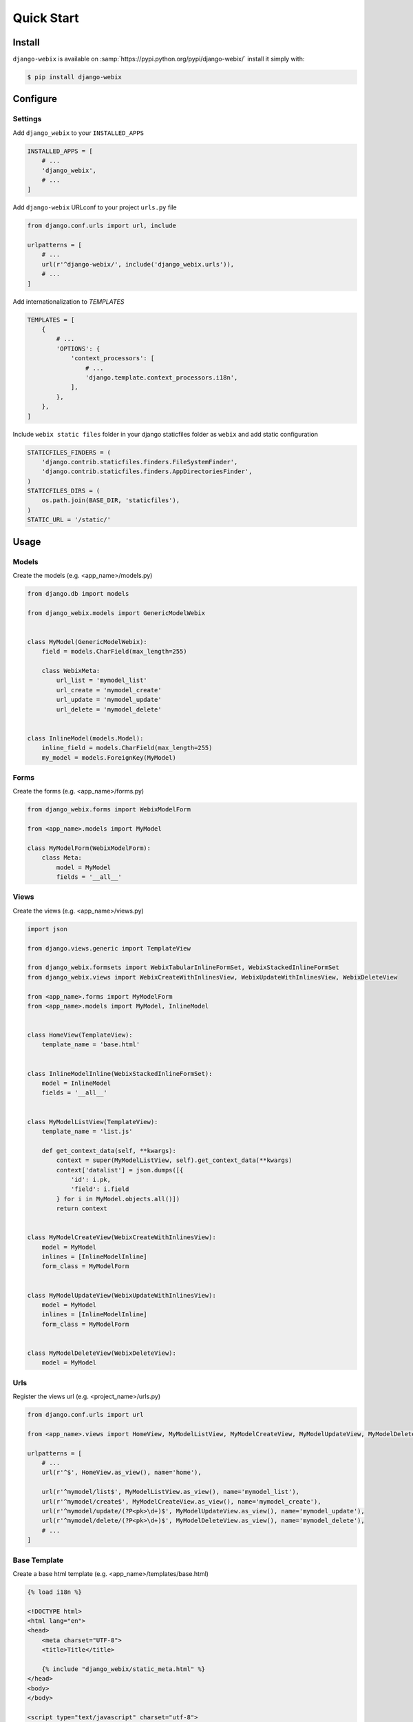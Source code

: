 Quick Start
===========

Install
-------

``django-webix`` is available on :samp:`https://pypi.python.org/pypi/django-webix/` install it simply with:

.. code-block:: bash

    $ pip install django-webix

Configure
---------

Settings
~~~~~~~~

Add ``django_webix`` to your ``INSTALLED_APPS``

.. code-block:: python

    INSTALLED_APPS = [
        # ...
        'django_webix',
        # ...
    ]

Add ``django-webix`` URLconf to your project ``urls.py`` file

.. code-block:: python

    from django.conf.urls import url, include

    urlpatterns = [
        # ...
        url(r'^django-webix/', include('django_webix.urls')),
        # ...
    ]

Add internationalization to `TEMPLATES`

.. code-block:: python

    TEMPLATES = [
        {
            # ...
            'OPTIONS': {
                'context_processors': [
                    # ...
                    'django.template.context_processors.i18n',
                ],
            },
        },
    ]

Include ``webix static files`` folder in your django staticfiles folder as ``webix`` and add static configuration

.. code-block:: python

    STATICFILES_FINDERS = (
        'django.contrib.staticfiles.finders.FileSystemFinder',
        'django.contrib.staticfiles.finders.AppDirectoriesFinder',
    )
    STATICFILES_DIRS = (
        os.path.join(BASE_DIR, 'staticfiles'),
    )
    STATIC_URL = '/static/'


Usage
-----

Models
~~~~~~

Create the models (e.g. <app_name>/models.py)

.. code-block:: python

    from django.db import models

    from django_webix.models import GenericModelWebix


    class MyModel(GenericModelWebix):
        field = models.CharField(max_length=255)

        class WebixMeta:
            url_list = 'mymodel_list'
            url_create = 'mymodel_create'
            url_update = 'mymodel_update'
            url_delete = 'mymodel_delete'


    class InlineModel(models.Model):
        inline_field = models.CharField(max_length=255)
        my_model = models.ForeignKey(MyModel)


Forms
~~~~~

Create the forms (e.g. <app_name>/forms.py)

.. code-block:: python

    from django_webix.forms import WebixModelForm

    from <app_name>.models import MyModel

    class MyModelForm(WebixModelForm):
        class Meta:
            model = MyModel
            fields = '__all__'


Views
~~~~~

Create the views (e.g. <app_name>/views.py)

.. code-block:: python


    import json

    from django.views.generic import TemplateView

    from django_webix.formsets import WebixTabularInlineFormSet, WebixStackedInlineFormSet
    from django_webix.views import WebixCreateWithInlinesView, WebixUpdateWithInlinesView, WebixDeleteView

    from <app_name>.forms import MyModelForm
    from <app_name>.models import MyModel, InlineModel


    class HomeView(TemplateView):
        template_name = 'base.html'


    class InlineModelInline(WebixStackedInlineFormSet):
        model = InlineModel
        fields = '__all__'


    class MyModelListView(TemplateView):
        template_name = 'list.js'

        def get_context_data(self, **kwargs):
            context = super(MyModelListView, self).get_context_data(**kwargs)
            context['datalist'] = json.dumps([{
                'id': i.pk,
                'field': i.field
            } for i in MyModel.objects.all()])
            return context


    class MyModelCreateView(WebixCreateWithInlinesView):
        model = MyModel
        inlines = [InlineModelInline]
        form_class = MyModelForm


    class MyModelUpdateView(WebixUpdateWithInlinesView):
        model = MyModel
        inlines = [InlineModelInline]
        form_class = MyModelForm


    class MyModelDeleteView(WebixDeleteView):
        model = MyModel


Urls
~~~~

Register the views url (e.g. <project_name>/urls.py)

.. code-block:: python

    from django.conf.urls import url

    from <app_name>.views import HomeView, MyModelListView, MyModelCreateView, MyModelUpdateView, MyModelDeleteView

    urlpatterns = [
        # ...
        url(r'^$', HomeView.as_view(), name='home'),

        url(r'^mymodel/list$', MyModelListView.as_view(), name='mymodel_list'),
        url(r'^mymodel/create$', MyModelCreateView.as_view(), name='mymodel_create'),
        url(r'^mymodel/update/(?P<pk>\d+)$', MyModelUpdateView.as_view(), name='mymodel_update'),
        url(r'^mymodel/delete/(?P<pk>\d+)$', MyModelDeleteView.as_view(), name='mymodel_delete'),
        # ...
    ]


Base Template
~~~~~~~~~~~~~

Create a base html template (e.g. <app_name>/templates/base.html)

.. code-block:: html

    {% load i18n %}

    <!DOCTYPE html>
    <html lang="en">
    <head>
        <meta charset="UTF-8">
        <title>Title</title>

        {% include "django_webix/static_meta.html" %}
    </head>
    <body>
    </body>

    <script type="text/javascript" charset="utf-8">
        webix.ready(function () {
            webix.ui({
                id: 'content_right',
                rows: []
            });

            webix.extend($$('content_right'), webix.OverlayBox);

            load_js('{% url 'mymodel_list' %}');
        });
    </script>
    </html>


List sample
~~~~~~~~~~~

A sample of MyModel list written with webix library (e.g. <app_name>/templates/list.js)

.. code-block:: javascript

    webix.ui([], $$("{{ view.webix_view_id|default:"content_right" }}"));

    $$("{{ view.webix_view_id|default:"content_right" }}").addView({
        rows: [
            {
                id: '{{ object_list.model.get_model_name }}',
                view: "datatable",
                resizeColumn: true,
                data: {{ datalist|safe }},
                select: "row",
                columns: [
                    {
                        id: "field",
                        header: "Field",
                        fillspace: true
                    }
                ],
                on: {
                    onItemDblClick: function (id, e, trg) {
                        var $this = this;

                        $.ajax({
                            url: '{% url 'mymodel_update' 1 %}'.replace('1', id.row),
                            dataType: "script",
                            success: function (text, data, XmlHttpRequest) {
                            },
                            error: function () {
                                alert('Error')
                            }
                        });
                    }
                }
            },
            {
                view: "toolbar",
                id: "myToolbar",
                cols: [
                    {
                        view: "button", value: "New", width: 100, align: "center", click: function () {
                            $.ajax({
                                url: '{% url 'mymodel_create' %}',
                                dataType: "script",
                                success: function (text, data, XmlHttpRequest) {
                                },
                                error: function () {
                                    alert('Error')
                                }
                            });
                        }
                    }
                ]
            }
        ]
    }, -1);

